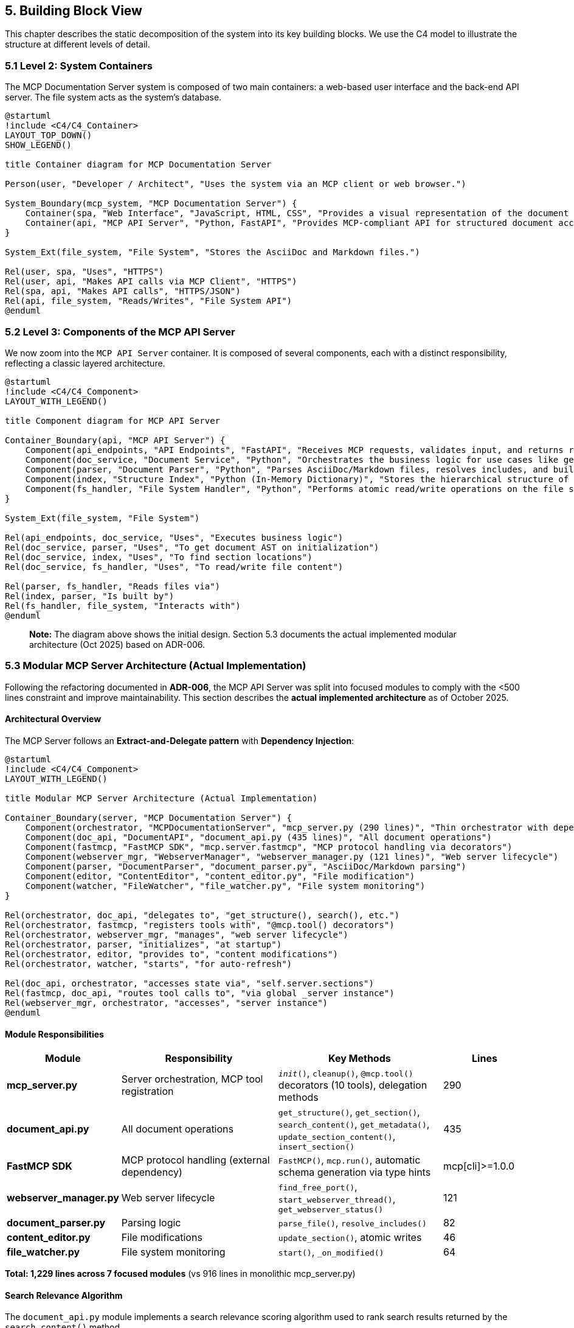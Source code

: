 == 5. Building Block View

This chapter describes the static decomposition of the system into its key building blocks. We use the C4 model to illustrate the structure at different levels of detail.

=== 5.1 Level 2: System Containers

The MCP Documentation Server system is composed of two main containers: a web-based user interface and the back-end API server. The file system acts as the system's database.

[plantuml, container-overview, svg]
----
@startuml
!include <C4/C4_Container>
LAYOUT_TOP_DOWN()
SHOW_LEGEND()

title Container diagram for MCP Documentation Server

Person(user, "Developer / Architect", "Uses the system via an MCP client or web browser.")

System_Boundary(mcp_system, "MCP Documentation Server") {
    Container(spa, "Web Interface", "JavaScript, HTML, CSS", "Provides a visual representation of the document structure and modification diffs.")
    Container(api, "MCP API Server", "Python, FastAPI", "Provides MCP-compliant API for structured document access and manipulation.")
}

System_Ext(file_system, "File System", "Stores the AsciiDoc and Markdown files.")

Rel(user, spa, "Uses", "HTTPS")
Rel(user, api, "Makes API calls via MCP Client", "HTTPS")
Rel(spa, api, "Makes API calls", "HTTPS/JSON")
Rel(api, file_system, "Reads/Writes", "File System API")
@enduml
----

=== 5.2 Level 3: Components of the MCP API Server

We now zoom into the `MCP API Server` container. It is composed of several components, each with a distinct responsibility, reflecting a classic layered architecture.

[plantuml, component-detail-api, svg]
----
@startuml
!include <C4/C4_Component>
LAYOUT_WITH_LEGEND()

title Component diagram for MCP API Server

Container_Boundary(api, "MCP API Server") {
    Component(api_endpoints, "API Endpoints", "FastAPI", "Receives MCP requests, validates input, and returns responses.")
    Component(doc_service, "Document Service", "Python", "Orchestrates the business logic for use cases like get_section or update_section.")
    Component(parser, "Document Parser", "Python", "Parses AsciiDoc/Markdown files, resolves includes, and builds an Abstract Syntax Tree (AST).")
    Component(index, "Structure Index", "Python (In-Memory Dictionary)", "Stores the hierarchical structure of the documentation project for fast lookups.")
    Component(fs_handler, "File System Handler", "Python", "Performs atomic read/write operations on the file system.")
}

System_Ext(file_system, "File System")

Rel(api_endpoints, doc_service, "Uses", "Executes business logic")
Rel(doc_service, parser, "Uses", "To get document AST on initialization")
Rel(doc_service, index, "Uses", "To find section locations")
Rel(doc_service, fs_handler, "Uses", "To read/write file content")

Rel(parser, fs_handler, "Reads files via")
Rel(index, parser, "Is built by")
Rel(fs_handler, file_system, "Interacts with")
@enduml
----

> **Note:** The diagram above shows the initial design. Section 5.3 documents the actual implemented modular architecture (Oct 2025) based on ADR-006.

=== 5.3 Modular MCP Server Architecture (Actual Implementation)

Following the refactoring documented in **ADR-006**, the MCP API Server was split into focused modules to comply with the <500 lines constraint and improve maintainability. This section describes the **actual implemented architecture** as of October 2025.

==== Architectural Overview

The MCP Server follows an **Extract-and-Delegate pattern** with **Dependency Injection**:

[plantuml, modular-architecture, svg]
----
@startuml
!include <C4/C4_Component>
LAYOUT_WITH_LEGEND()

title Modular MCP Server Architecture (Actual Implementation)

Container_Boundary(server, "MCP Documentation Server") {
    Component(orchestrator, "MCPDocumentationServer", "mcp_server.py (290 lines)", "Thin orchestrator with dependency injection")
    Component(doc_api, "DocumentAPI", "document_api.py (435 lines)", "All document operations")
    Component(fastmcp, "FastMCP SDK", "mcp.server.fastmcp", "MCP protocol handling via decorators")
    Component(webserver_mgr, "WebserverManager", "webserver_manager.py (121 lines)", "Web server lifecycle")
    Component(parser, "DocumentParser", "document_parser.py", "AsciiDoc/Markdown parsing")
    Component(editor, "ContentEditor", "content_editor.py", "File modification")
    Component(watcher, "FileWatcher", "file_watcher.py", "File system monitoring")
}

Rel(orchestrator, doc_api, "delegates to", "get_structure(), search(), etc.")
Rel(orchestrator, fastmcp, "registers tools with", "@mcp.tool() decorators")
Rel(orchestrator, webserver_mgr, "manages", "web server lifecycle")
Rel(orchestrator, parser, "initializes", "at startup")
Rel(orchestrator, editor, "provides to", "content modifications")
Rel(orchestrator, watcher, "starts", "for auto-refresh")

Rel(doc_api, orchestrator, "accesses state via", "self.server.sections")
Rel(fastmcp, doc_api, "routes tool calls to", "via global _server instance")
Rel(webserver_mgr, orchestrator, "accesses", "server instance")
@enduml
----

==== Module Responsibilities

[cols="1,2,2,1"]
|===
| Module | Responsibility | Key Methods | Lines

| **mcp_server.py**
| Server orchestration, MCP tool registration
| `__init__()`, `cleanup()`, `@mcp.tool()` decorators (10 tools), delegation methods
| 290

| **document_api.py**
| All document operations
| `get_structure()`, `get_section()`, `search_content()`, `get_metadata()`, `update_section_content()`, `insert_section()`
| 435

| **FastMCP SDK**
| MCP protocol handling (external dependency)
| `FastMCP()`, `mcp.run()`, automatic schema generation via type hints
| mcp[cli]>=1.0.0

| **webserver_manager.py**
| Web server lifecycle
| `find_free_port()`, `start_webserver_thread()`, `get_webserver_status()`
| 121

| **document_parser.py**
| Parsing logic
| `parse_file()`, `resolve_includes()`
| 82

| **content_editor.py**
| File modifications
| `update_section()`, atomic writes
| 46

| **file_watcher.py**
| File system monitoring
| `start()`, `_on_modified()`
| 64
|===

**Total: 1,229 lines across 7 focused modules** (vs 916 lines in monolithic mcp_server.py)

==== Search Relevance Algorithm

The `document_api.py` module implements a search relevance scoring algorithm used to rank search results returned by the `search_content()` method.

**Algorithm Implementation:**
The relevance scoring is calculated in the `_calculate_relevance()` method using the following logic:

[source,python]
----
def _calculate_relevance(self, section: Section, query: str) -> float:
    """Simple relevance scoring"""
    title_matches = section.title.lower().count(query)
    content_matches = section.content.lower().count(query)
    return title_matches * 2 + content_matches
----

**Scoring Logic:**
- **Title matches**: Weighted with factor 2 (higher importance)
- **Content matches**: Weighted with factor 1 (standard importance)
- **Total score**: Sum of weighted matches

**Usage Context:**
This algorithm is used within the search functionality to provide more relevant results by prioritizing documents where search terms appear in titles over those where terms only appear in content.

**Example:**
- Document with 1 title match + 3 content matches: Score = (1 × 2) + (3 × 1) = 5
- Document with 0 title matches + 5 content matches: Score = (0 × 2) + (5 × 1) = 5
- The first document would be considered more relevant due to the title match

==== Dependency Injection Pattern

The orchestrator (`MCPDocumentationServer`) creates and injects dependencies:

[source,python]
----
class MCPDocumentationServer:
    def __init__(self, project_root: Path, enable_webserver: bool = True):
        # Core components
        self.parser = DocumentParser()
        self.editor = ContentEditor(project_root)
        self.diff_engine = DiffEngine()

        # Shared state
        self.sections = {}  # In-memory index
        self.root_files = []
        self.included_files = set()

        # Modular components (dependency injection)
        self.doc_api = DocumentAPI(self)  # Receives server instance
        self.webserver = WebserverManager(self)

        # Initialize
        self._discover_root_files()
        self._parse_project()
        self.file_watcher = FileWatcher(project_root, self._on_files_changed)
----

Each module receives `self` (the server instance) to access shared state:

[source,python]
----
class DocumentAPI:
    def __init__(self, server: 'MCPDocumentationServer'):
        self.server = server  # Access to sections, parser, editor

    def get_structure(self, max_depth: int = 3):
        # Accesses self.server.sections
        return self._build_hierarchy(self.server.sections, max_depth)
----

**Mental Model:** *"Modules are pure logic, orchestrator holds state"*

This pattern avoids circular dependencies while maintaining clear ownership.

==== Module Interactions

**Typical MCP Request Flow (FastMCP SDK):**

1. **MCP Client** → sends JSON-RPC request via stdin
2. **FastMCP SDK** → `mcp.run()` receives and parses request
3. **FastMCP SDK** → routes to decorated tool (e.g., `@mcp.tool() def get_structure()`)
4. **Tool Function** → accesses `_server.doc_api.get_structure()` (global instance)
5. **document_api.py** → executes business logic, accesses `self.server.sections` (shared state)
6. **FastMCP SDK** → automatically serializes return value to JSON-RPC response
7. **MCP Client** → receives JSON-RPC response via stdout

**File Modification Flow:**

1. **DocumentAPI** → `update_section_content(path, content)`
2. **DocumentAPI** → calls `self.server.editor.update_section()`
3. **ContentEditor** → atomic write via backup-and-replace (ADR-004)
4. **FileWatcher** → detects change
5. **MCPDocumentationServer** → `_on_files_changed()` → re-parses
6. **Sections Index** → updated with new content

==== Design Rationale (Mental Model)

**Why this modular split?** (See ADR-006 for full rationale)

1. **Cognitive Load Management**
   - Mental Model: "One module = one mental context"
   - 500 lines ≈ maximum cognitive capacity for understanding a file
   - Each module can be understood independently

2. **Testability**
   - Each module testable in isolation
   - Result: 82% coverage (vs ~50% before modularization)

3. **Parallel Development**
   - Different concerns = different modules
   - Reduced merge conflicts

4. **Clear Ownership**
   - Document operations → document_api.py
   - Protocol concerns → FastMCP SDK (external dependency, ADR-009)
   - Web server → webserver_manager.py
   - No ambiguity about "where does this code go?"

**Trade-off:** Delegation adds minor indirection overhead
**Justification:** Clarity gain >>> performance cost

=== 5.4 Data Structures

This section documents the core data structures that represent the document model.

==== Section (Document Node)

The fundamental unit of the document hierarchy:

[source,python]
----
@dataclass
class Section:
    """Represents a logical section in the documentation"""

    id: str              # Hierarchical path, e.g., "chapter-1.section-2"
    title: str           # Section title (from heading)
    content: str         # Text content of this section
    level: int           # Heading level (1=chapter, 2=section, 3=subsection, etc.)
    children: List[str]  # IDs of child sections (hierarchical structure)
    source_file: str     # Path to source .adoc/.md file
    line_start: int      # Start line in source file (1-indexed)
    line_end: int        # End line in source file (inclusive)
----

**Mental Model:** *"A Section is a logical chunk, not a file chunk"*

Key insights:
- `id` encodes hierarchy: "chapter-1.section-2.subsection-3"
- `source_file` + `line_start`/`line_end` enable precise file editing
- Multiple sections can come from one file (via includes)
- One section's content can span multiple files (via includes)

**Example:**

----
docs/architecture.adoc (lines 1-100):
  Section(id="architecture-documentation", level=1, line_start=1, line_end=2)
  Section(id="architecture-documentation.introduction", level=2, line_start=3, line_end=10)

_introduction.adoc (lines 1-50) [included by architecture.adoc]:
  Section(id="architecture-documentation.introduction.goals", level=3, line_start=1, line_end=20)
----

==== Structure Index (In-Memory)

The server maintains an in-memory index for O(1) lookups:

[source,python]
----
class MCPDocumentationServer:
    sections: Dict[str, Section]  # id → Section mapping
    root_files: List[Path]        # Files not included by others
    included_files: Set[Path]     # Files included by others
----

**Performance:**
- Lookup by ID: O(1)
- All sections at level N: O(n) linear scan
- Search by query: O(n) with early termination

**Memory:**
- ~600 pages ≈ ~1000 sections
- ~1000 sections × ~1KB/section ≈ 1MB in-memory
- Acceptable trade-off for instant access

==== Include Graph

Tracked implicitly via `source_file` and `included_files`:

----
root_files = [main.adoc, other.adoc]
included_files = [_intro.adoc, _glossary.adoc]

Logical structure:
  main.adoc
    ├── Section from main.adoc
    ├── Section from _intro.adoc (included)
    └── Section from _glossary.adoc (included)
----

**Mental Model:** *"Includes are flattened during parsing, tracked for navigation"*

The parser resolves includes recursively, flattening the logical document tree while preserving file provenance for editing.
